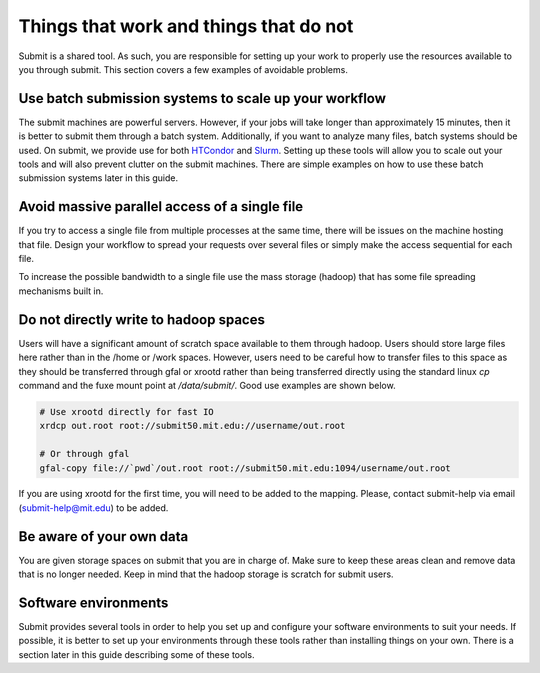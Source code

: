 Things that work and things that do not
---------------------------------------

Submit is a shared tool. As such, you are responsible for setting up your work to properly use the resources available to you through submit. This section covers a few examples of avoidable problems. 

Use batch submission systems to scale up your workflow
~~~~~~~~~~~~~~~~~~~~~~~~~~~~~~~~~~~~~~~~~~~~~~~~~~~~~~

The submit machines are powerful servers. However, if your jobs will take longer than approximately 15 minutes, then it is better to submit them through a batch system. Additionally, if you want to analyze many files, batch systems should be used. On submit, we provide use for both `HTCondor <https://research.cs.wisc.edu/htcondor/>`_ and `Slurm <https://slurm.schedmd.com/documentation.html>`_. Setting up these tools will allow you to scale out your tools and will also prevent clutter on the submit machines. There are simple examples on how to use these batch submission systems later in this guide.

Avoid massive parallel access of a single file
~~~~~~~~~~~~~~~~~~~~~~~~~~~~~~~~~~~~~~~~~~~~~~

If you try to access a single file from multiple processes at the same time, there will be issues on the machine hosting that file. Design your workflow to spread your requests over several files or simply make the access sequential for each file.

To increase the possible bandwidth to a single file use the mass storage (hadoop) that has some file spreading mechanisms built in.

Do not directly write to hadoop spaces
~~~~~~~~~~~~~~~~~~~~~~~~~~~~~~~~~~~~~~

Users will have a significant amount of scratch space available to them through hadoop. Users should store large files here rather than in the /home or /work spaces. However, users need to be careful how to transfer files to this space as they should be transferred through gfal or xrootd rather than being transferred directly using the standard linux *cp* command and the fuxe mount point at */data/submit/*. Good use examples are shown below.

.. code-block:: sh

     # Use xrootd directly for fast IO
     xrdcp out.root root://submit50.mit.edu://username/out.root

     # Or through gfal
     gfal-copy file://`pwd`/out.root root://submit50.mit.edu:1094/username/out.root

If you are using xrootd for the first time, you will need to be added to the mapping. Please, contact submit-help via email (submit-help@mit.edu) to be added.

Be aware of your own data
~~~~~~~~~~~~~~~~~~~~~~~~~

You are given storage spaces on submit that you are in charge of. Make sure to keep these areas clean and remove data that is no longer needed. Keep in mind that the hadoop storage is scratch for submit users.

Software environments
~~~~~~~~~~~~~~~~~~~~~

Submit provides several tools in order to help you set up and configure your software environments to suit your needs. If possible, it is better to set up your environments through these tools rather than installing things on your own. There is a section later in this guide describing some of these tools.
